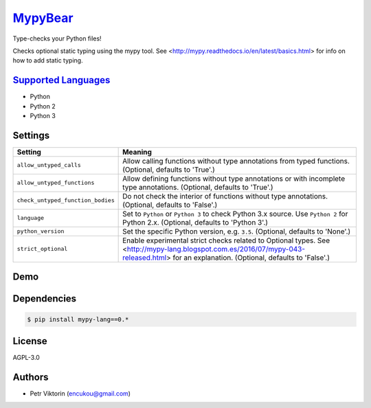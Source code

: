 `MypyBear <https://github.com/coala-analyzer/coala-bears/tree/master/bears/python/MypyBear.py>`_
============

Type-checks your Python files!

Checks optional static typing using the mypy tool.
See <http://mypy.readthedocs.io/en/latest/basics.html> for info on how to
add static typing.

`Supported Languages <../README.rst>`_
-----

* Python
* Python 2
* Python 3

Settings
--------

+------------------------------------+-------------------------------------------------------------------+
| Setting                            |  Meaning                                                          |
+====================================+===================================================================+
|                                    |                                                                   |
| ``allow_untyped_calls``            | Allow calling functions without type annotations from             |
|                                    | typed functions. (Optional, defaults to 'True'.)                  |
|                                    |                                                                   |
+------------------------------------+-------------------------------------------------------------------+
|                                    |                                                                   |
| ``allow_untyped_functions``        | Allow defining functions without type annotations or with         |
|                                    | incomplete type annotations. (Optional, defaults to 'True'.)      |
|                                    |                                                                   |
+------------------------------------+-------------------------------------------------------------------+
|                                    |                                                                   |
| ``check_untyped_function_bodies``  | Do not check the interior of functions without type               |
|                                    | annotations. (Optional, defaults to 'False'.)                     |
|                                    |                                                                   |
+------------------------------------+-------------------------------------------------------------------+
|                                    |                                                                   |
| ``language``                       | Set to ``Python`` or ``Python 3`` to check Python 3.x             |
|                                    | source. Use ``Python 2`` for Python 2.x. (Optional,               |
|                                    | defaults to 'Python 3'.)                                          |
|                                    |                                                                   |
+------------------------------------+-------------------------------------------------------------------+
|                                    |                                                                   |
| ``python_version``                 | Set the specific Python version, e.g. ``3.5``. (Optional,         |
|                                    | defaults to 'None'.)                                              |
|                                    |                                                                   |
+------------------------------------+-------------------------------------------------------------------+
|                                    |                                                                   |
| ``strict_optional``                | Enable experimental strict checks related to Optional             |
|                                    | types. See                                                        |
|                                    | <http://mypy-lang.blogspot.com.es/2016/07/mypy-043-released.html> |
|                                    | for an explanation. (Optional, defaults to 'False'.)              |
|                                    |                                                                   |
+------------------------------------+-------------------------------------------------------------------+


Demo
----

|asciicast|

.. |asciicast| image:: https://asciinema.org/a/42968.png
   :target: https://asciinema.org/a/90736?autoplay=1
   :width: 100%

Dependencies
------------

.. code-block:: bash

    $ pip install mypy-lang==0.*



License
-------

AGPL-3.0

Authors
-------

* Petr Viktorin (encukou@gmail.com)
